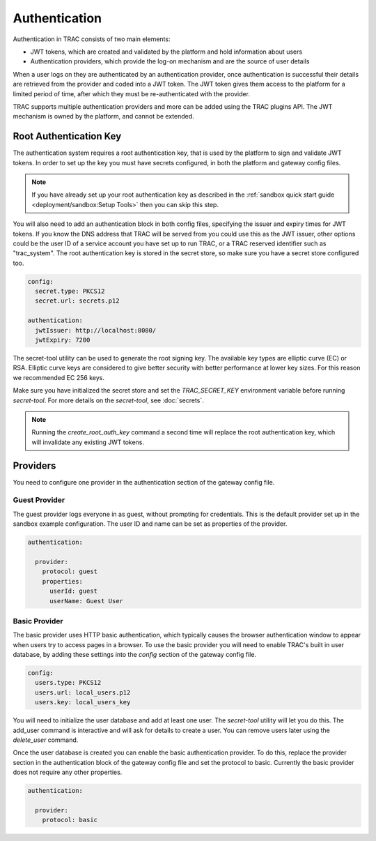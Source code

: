 
Authentication
==============

Authentication in TRAC consists of two main elements:

* JWT tokens, which are created and validated by the platform and hold information about users
* Authentication providers, which provide the log-on mechanism and are the source of user details

When a user logs on they are authenticated by an authentication provider, once authentication is successful
their details are retrieved from the provider and coded into a JWT token. The JWT token gives them access to
the platform for a limited period of time, after which they must be re-authenticated with the provider.

TRAC supports multiple authentication providers and more can be added using the TRAC plugins API.
The JWT mechanism is owned by the platform, and cannot be extended.


Root Authentication Key
-----------------------

The authentication system requires a root authentication key, that is used by the platform to sign
and validate JWT tokens. In order to set up the key you must have secrets configured, in both
the platform and gateway config files.

.. note::
    If you have already set up your root authentication key as described in the
    :ref:`sandbox quick start guide <deployment/sandbox:Setup Tools>` then you can skip this step.

You will also need to add an authentication block in both config files, specifying the issuer
and expiry times for JWT tokens. If you know the DNS address that TRAC will be served from you
could use this as the JWT issuer, other options could be the user ID of a service account you
have set up to run TRAC, or a TRAC reserved identifier such as "trac_system". The root authentication
key is stored in the secret store, so make sure you have a secret store configured too.

.. code-block:: yaml

    config:
      secret.type: PKCS12
      secret.url: secrets.p12

    authentication:
      jwtIssuer: http://localhost:8080/
      jwtExpiry: 7200

The secret-tool utility can be used to generate the root signing key. The available key types are
elliptic curve (EC) or RSA. Elliptic curve keys are considered to give better security with better
performance at lower key sizes. For this reason we recommended EC 256 keys.

Make sure you have initialized the secret store and set the *TRAC_SECRET_KEY* environment variable
before running *secret-tool*. For more details on the *secret-tool*, see :doc:`secrets`.

.. tab-set::

    .. tab-item:: Linux / macOS
        :sync: platform_linux

        .. code-block:: shell

            cd /opt/trac/current
            bin/secret-tool run --task create_root_auth_key EC 256

    .. tab-item:: Windows
        :sync: platform_windows

        .. code-block:: batch

            cd /d C:\trac\tracdap-sandbox-<version>
            bin\secret-tool.bat run --task create_root_auth_key EC 256

.. note::
    Running the *create_root_auth_key* command a second time will replace the root authentication key,
    which will invalidate any existing JWT tokens.

Providers
---------

You need to configure one provider in the authentication section of the gateway config file.

Guest Provider
^^^^^^^^^^^^^^

The guest provider logs everyone in as guest, without prompting for credentials.
This is the default provider set up in the sandbox example configuration.
The user ID and name can be set as properties of the provider.

.. code-block:: yaml

    authentication:

      provider:
        protocol: guest
        properties:
          userId: guest
          userName: Guest User


Basic Provider
^^^^^^^^^^^^^^

The basic provider uses HTTP basic authentication, which typically causes the browser
authentication window to appear when users try to access pages in a browser. To use
the basic provider you will need to enable TRAC's built in user database, by adding
these settings into the *config* section of the gateway config file.

.. code-block:: yaml

    config:
      users.type: PKCS12
      users.url: local_users.p12
      users.key: local_users_key

You will need to initialize the user database and add at least one user. The *secret-tool* utility will let
you do this. The add_user command is interactive and will ask for details to create a user. You can remove
users later using the *delete_user* command.

.. tab-set::

    .. tab-item:: Linux / macOS
        :sync: platform_linux

        .. code-block:: shell

            cd /opt/trac/current
            bin/secret-tool run --task init_trac_users
            bin/secret-tool run --task add_user

            bin/secret-tool run --task delete_user <user_id>

    .. tab-item:: Windows
        :sync: platform_windows

        .. code-block:: batch

            cd /d C:\trac\tracdap-sandbox-<version>
            bin\secret-tool.bat run --task init_trac_users
            bin\secret-tool.bat run --task add_user

            bin\secret-tool.bat run --task delete_user <user_id>

Once the user database is created you can enable the basic authentication provider. To do this,
replace the provider section in the authentication block of the gateway config file and set the
protocol to basic. Currently the basic provider does not require any other properties.

.. code-block:: yaml

    authentication:

      provider:
        protocol: basic

